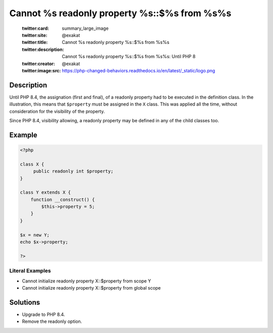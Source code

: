 .. _cannot-%s-readonly-property-%s::\$%s-from-%s%s:

Cannot %s readonly property %s::$%s from %s%s
---------------------------------------------
 
	.. meta::
		:description:
			Cannot %s readonly property %s::$%s from %s%s: Until PHP 8.

	    :og:image: https://php-changed-behaviors.readthedocs.io/en/latest/_static/logo.png
		:og:type: article
		:og:title: Cannot %s readonly property %s::$%s from %s%s
		:og:description: Until PHP 8
		:og:url: https://php-errors.readthedocs.io/en/latest/messages/cannot-%25s-readonly-property-%25s%3A%3A%24%25s-from-%25s%25s.html
	    :og:locale: en

	:twitter:card: summary_large_image
	:twitter:site: @exakat
	:twitter:title: Cannot %s readonly property %s::$%s from %s%s
	:twitter:description: Cannot %s readonly property %s::$%s from %s%s: Until PHP 8
	:twitter:creator: @exakat
	:twitter:image:src: https://php-changed-behaviors.readthedocs.io/en/latest/_static/logo.png
Description
___________
 
Until PHP 8.4, the assignation (first and final), of a readonly property had to be executed in the definition class. In the illustration, this means that ``$property`` must be assigned in the ``X`` class. This was applied all the time, without consideration for the visibility of the property.

Since PHP 8.4, visibility allowing, a readonly property may be defined in any of the child classes too.

Example
_______

.. code-block:: php

   <?php
   
   class X {
   	public readonly int $property;
   }
   
   class Y extends X {
       function __construct() {
           $this->property = 5;
       }
   }
   
   $x = new Y;
   echo $x->property;
   
   ?>


Literal Examples
****************
+ Cannot initialize readonly property X::$property from scope Y
+ Cannot initialize readonly property X::$property from global scope

Solutions
_________

+ Upgrade to PHP 8.4.
+ Remove the readonly option.
